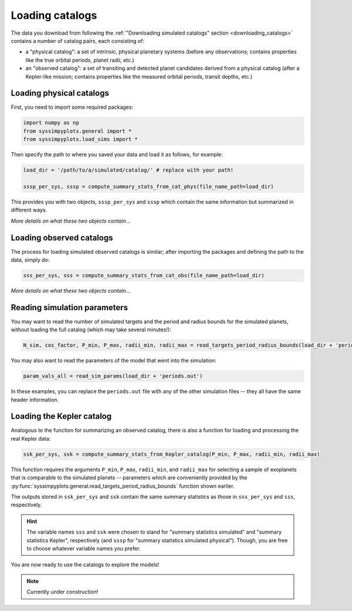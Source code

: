 Loading catalogs
================

The data you download from following the :ref:`"Downloading simulated catalogs" section <downloading_catalogs>` contains a number of catalog pairs, each consisting of:

- a "physical catalog": a set of intrinsic, physical planetary systems (before any observations; contains properties like the true orbital periods, planet radii, etc.)
- an "observed catalog": a set of transiting and detected planet candidates derived from a physical catalog (after a Kepler-like mission; contains properties like the measured orbital periods, transit depths, etc.)


Loading physical catalogs
-------------------------

First, you need to import some required packages:

.. code-block:: python

   import numpy as np
   from syssimpyplots.general import *
   from syssimpyplots.load_sims import *

Then specify the path to where you saved your data and load it as follows, for example:

.. code-block:: python

   load_dir = '/path/to/a/simulated/catalog/' # replace with your path!

   sssp_per_sys, sssp = compute_summary_stats_from_cat_phys(file_name_path=load_dir)

This provides you with two objects, ``sssp_per_sys`` and ``sssp`` which contain the same information but summarized in different ways.

*More details on what these two objects contain...*


Loading observed catalogs
-------------------------

The process for loading simulated observed catalogs is similar; after importing the packages and defining the path to the data, simply do:

.. code-block:: python

   sss_per_sys, sss = compute_summary_stats_from_cat_obs(file_name_path=load_dir)

*More details on what these two objects contain...*


Reading simulation parameters
-----------------------------

You may want to read the number of simulated targets and the period and radius bounds for the simulated planets, without loading the full catalog (which may take several minutes!):

.. code-block:: python

   N_sim, cos_factor, P_min, P_max, radii_min, radii_max = read_targets_period_radius_bounds(load_dir + 'periods.out')

You may also want to read the parameters of the model that went into the simulation:

.. code-block:: python

   param_vals_all = read_sim_params(load_dir + 'periods.out')

In these examples, you can replace the ``periods.out`` file with any of the other simulation files -- they all have the same header information.


Loading the Kepler catalog
--------------------------

Analogous to the function for summarizing an observed catalog, there is also a function for loading and processing the real Kepler data:

.. code-block:: python

   ssk_per_sys, ssk = compute_summary_stats_from_Kepler_catalog(P_min, P_max, radii_min, radii_max)

This function requires the arguments ``P_min``, ``P_max``, ``radii_min``, and ``radii_max`` for selecting a sample of exoplanets that is comparable to the simulated planets -- parameters which are conveniently provided by the :py:func:`syssimpyplots.general.read_targets_period_radius_bounds` function shown earlier.

The outputs stored in ``ssk_per_sys`` and ``ssk`` contain the same summary statistics as those in ``sss_per_sys`` and ``sss``, respectively.

.. hint::

   The variable names ``sss`` and ``ssk`` were chosen to stand for "summary statistics simulated" and "summary statistics Kepler", respectively (and ``sssp`` for "summary statistics simulated physical"). Though, you are free to choose whatever variable names you prefer.

You are now ready to use the catalogs to explore the models!


.. note::

   Currently under construction!
